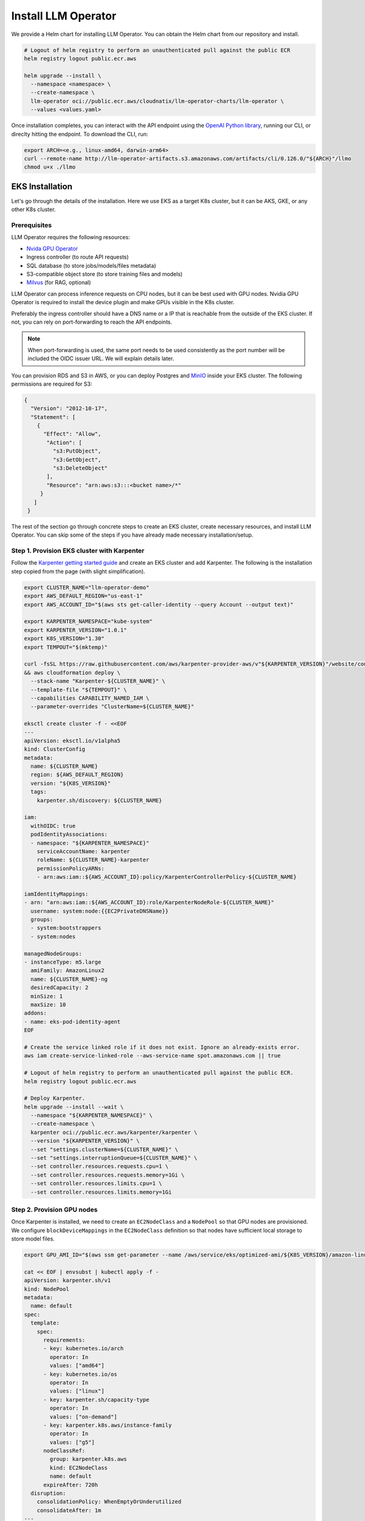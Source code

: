 Install LLM Operator
====================

We provide a Helm chart for installing LLM Operator. You can obtain the Helm chart from our repository and install.

.. code-block:: console

   # Logout of helm registry to perform an unauthenticated pull against the public ECR
   helm registry logout public.ecr.aws

   helm upgrade --install \
     --namespace <namespace> \
     --create-namespace \
     llm-operator oci://public.ecr.aws/cloudnatix/llm-operator-charts/llm-operator \
     --values <values.yaml>

Once installation completes, you can interact with the API endpoint using the `OpenAI Python library <https://github.com/openai/openai-python>`_, running our CLI,
or direclty hitting the endpoint. To download the CLI, run:

.. code-block:: console

   export ARCH=<e.g., linux-amd64, darwin-arm64>
   curl --remote-name http://llm-operator-artifacts.s3.amazonaws.com/artifacts/cli/0.126.0/"${ARCH}"/llmo
   chmod u+x ./llmo


EKS Installation
----------------

Let's go through the details of the installation. Here we use EKS as a target K8s cluster, but it can be AKS, GKE, or any other K8s cluster.

Prerequisites
^^^^^^^^^^^^^

LLM Operator requires the following resources:

- `Nvida GPU Operator <https://docs.nvidia.com/datacenter/cloud-native/gpu-operator/latest/index.html>`_
- Ingress controller (to route API requests)
- SQL database (to store jobs/models/files metadata)
- S3-compatible object store (to store training files and models)
- `Milvus <https://milvus.io/>`_ (for RAG, optional)

LLM Operator can process inference requests on CPU nodes, but it can be best used with GPU nodes. Nvidia GPU Operator is required to install the device plugin and
make GPUs visible in the K8s cluster.

Preferably the ingress controller should have a DNS name or a IP that is reachable from the outside of the EKS cluster. If not, you can rely on
port-forwarding to reach the API endpoints.

.. note::

   When port-forwarding is used, the same port needs to be used consistently as the port number will be included the OIDC issuer URL. We will explain details later.

You can provision RDS and S3 in AWS, or you can deploy Postgres and `MinIO <https://min.io/>`_ inside your EKS cluster. The following permissions
are required for S3:

.. code-block:: json

   {
     "Version": "2012-10-17",
     "Statement": [
       {
         "Effect": "Allow",
          "Action": [
            "s3:PutObject",
            "s3:GetObject",
            "s3:DeleteObject"
          ],
          "Resource": "arn:aws:s3:::<bucket name>/*"
        }
      ]
    }

The rest of the section go through concrete steps to create an EKS cluster, create necessary resources, and install LLM Operator. You can
skip some of the steps if you have already made necessary installation/setup.


Step 1. Provision EKS cluster with Karpenter
^^^^^^^^^^^^^^^^^^^^^^^^^^^^^^^^^^^^^^^^^^^^

Follow the `Karpenter getting started guide <https://karpenter.sh/docs/getting-started/getting-started-with-karpenter/>`_ and
create an EKS cluster and add Karpenter. The following is the installation step copied from the page (with slight simplification).

.. code-block:: console

   export CLUSTER_NAME="llm-operator-demo"
   export AWS_DEFAULT_REGION="us-east-1"
   export AWS_ACCOUNT_ID="$(aws sts get-caller-identity --query Account --output text)"

   export KARPENTER_NAMESPACE="kube-system"
   export KARPENTER_VERSION="1.0.1"
   export K8S_VERSION="1.30"
   export TEMPOUT="$(mktemp)"

   curl -fsSL https://raw.githubusercontent.com/aws/karpenter-provider-aws/v"${KARPENTER_VERSION}"/website/content/en/preview/getting-started/getting-started-with-karpenter/cloudformation.yaml  > "${TEMPOUT}" \
   && aws cloudformation deploy \
     --stack-name "Karpenter-${CLUSTER_NAME}" \
     --template-file "${TEMPOUT}" \
     --capabilities CAPABILITY_NAMED_IAM \
     --parameter-overrides "ClusterName=${CLUSTER_NAME}"

   eksctl create cluster -f - <<EOF
   ---
   apiVersion: eksctl.io/v1alpha5
   kind: ClusterConfig
   metadata:
     name: ${CLUSTER_NAME}
     region: ${AWS_DEFAULT_REGION}
     version: "${K8S_VERSION}"
     tags:
       karpenter.sh/discovery: ${CLUSTER_NAME}

   iam:
     withOIDC: true
     podIdentityAssociations:
     - namespace: "${KARPENTER_NAMESPACE}"
       serviceAccountName: karpenter
       roleName: ${CLUSTER_NAME}-karpenter
       permissionPolicyARNs:
       - arn:aws:iam::${AWS_ACCOUNT_ID}:policy/KarpenterControllerPolicy-${CLUSTER_NAME}

   iamIdentityMappings:
   - arn: "arn:aws:iam::${AWS_ACCOUNT_ID}:role/KarpenterNodeRole-${CLUSTER_NAME}"
     username: system:node:{{EC2PrivateDNSName}}
     groups:
     - system:bootstrappers
     - system:nodes

   managedNodeGroups:
   - instanceType: m5.large
     amiFamily: AmazonLinux2
     name: ${CLUSTER_NAME}-ng
     desiredCapacity: 2
     minSize: 1
     maxSize: 10
   addons:
   - name: eks-pod-identity-agent
   EOF

   # Create the service linked role if it does not exist. Ignore an already-exists error.
   aws iam create-service-linked-role --aws-service-name spot.amazonaws.com || true

   # Logout of helm registry to perform an unauthenticated pull against the public ECR.
   helm registry logout public.ecr.aws

   # Deploy Karpenter.
   helm upgrade --install --wait \
     --namespace "${KARPENTER_NAMESPACE}" \
     --create-namespace \
     karpenter oci://public.ecr.aws/karpenter/karpenter \
     --version "${KARPENTER_VERSION}" \
     --set "settings.clusterName=${CLUSTER_NAME}" \
     --set "settings.interruptionQueue=${CLUSTER_NAME}" \
     --set controller.resources.requests.cpu=1 \
     --set controller.resources.requests.memory=1Gi \
     --set controller.resources.limits.cpu=1 \
     --set controller.resources.limits.memory=1Gi

Step 2. Provision GPU nodes
^^^^^^^^^^^^^^^^^^^^^^^^^^^

Once Karpenter is installed, we need to create an ``EC2NodeClass`` and a ``NodePool`` so that GPU nodes are provisioned.
We configure ``blockDeviceMappings`` in the ``EC2NodeClass`` definition so that nodes have sufficient local storage to store model files.

.. code-block:: console

   export GPU_AMI_ID="$(aws ssm get-parameter --name /aws/service/eks/optimized-ami/${K8S_VERSION}/amazon-linux-2-gpu/recommended/image_id --query Parameter.Value --output text)"

   cat << EOF | envsubst | kubectl apply -f -
   apiVersion: karpenter.sh/v1
   kind: NodePool
   metadata:
     name: default
   spec:
     template:
       spec:
         requirements:
         - key: kubernetes.io/arch
           operator: In
           values: ["amd64"]
         - key: kubernetes.io/os
           operator: In
           values: ["linux"]
         - key: karpenter.sh/capacity-type
           operator: In
           values: ["on-demand"]
         - key: karpenter.k8s.aws/instance-family
           operator: In
           values: ["g5"]
         nodeClassRef:
           group: karpenter.k8s.aws
           kind: EC2NodeClass
           name: default
         expireAfter: 720h
     disruption:
       consolidationPolicy: WhenEmptyOrUnderutilized
       consolidateAfter: 1m
   ---
   apiVersion: karpenter.k8s.aws/v1
   kind: EC2NodeClass
   metadata:
     name: default
   spec:
     amiFamily: AL2
     role: "KarpenterNodeRole-${CLUSTER_NAME}"
     subnetSelectorTerms:
     - tags:
         karpenter.sh/discovery: "${CLUSTER_NAME}"
     securityGroupSelectorTerms:
     - tags:
         karpenter.sh/discovery: "${CLUSTER_NAME}"
     amiSelectorTerms:
     - id: "${GPU_AMI_ID}"
     blockDeviceMappings:
     - deviceName: /dev/xvda
       ebs:
         deleteOnTermination: true
         encrypted: true
         volumeSize: 256Gi
         volumeType: gp3
   EOF


Step 3. Install Nvidia GPU Operator
^^^^^^^^^^^^^^^^^^^^^^^^^^^^^^^^^^^

Nvidia GPU Operator is required to install the device plugin and make GPU resources visible in the K8s cluster. Run:

.. code-block:: console

   helm repo add nvidia https://helm.ngc.nvidia.com/nvidia
   helm repo update
   helm upgrade --install --wait \
     --namespace nvidia \
     --create-namespace \
     gpu-operator nvidia/gpu-operator \
     --set cdi.enabled=true \
     --set driver.enabled=false \
     --set toolkit.enabled=false


Step 4. Install an ingress controller
^^^^^^^^^^^^^^^^^^^^^^^^^^^^^^^^^^^^^

An ingress controller is required to route HTTP/HTTPS requests to the LLM Operator components. Any ingress
controller works, and you can skip this step if your EKS cluster already has an ingress controller.

Here is an example that installs `Kong <https://konghq.com/>`_ and make the ingress controller reachable
via AWS loadbalancer:

.. code-block:: console

   helm repo add kong https://charts.konghq.com
   helm repo update
   helm upgrade --install --wait \
     --namespace kong \
     --create-namespace \
     kong-proxy kong/kong \
     --set proxy.annotations.service.beta.kubernetes.io/aws-load-balancer-connection-idle-timeout=300 \
     --set ingressController.installCRDs=false \
     --set fullnameOverride=false


Step 5. Create an RDS instance
^^^^^^^^^^^^^^^^^^^^^^^^^^^^^^

We will create an RDS in the same VPC as the EKS cluster so that it can be reachable from the LLM Operator components. Here is an example command for creating a DB subnet group and an RDS instance.

.. code-block:: console

   export DB_SUBNET_GROUP_NAME="llm-operator-demo-db-subnet"
   export EKS_SUBNET_IDS=$(aws eks describe-cluster --name "${CLUSTER_NAME}" | jq '.cluster.resourcesVpcConfig.subnetIds | join(" ")' --raw-output)
   export EKS_SUBNET_ID0=$(echo ${EKS_SUBNET_IDS} | cut -d' ' -f1)
   export EKS_SUBNET_ID1=$(echo ${EKS_SUBNET_IDS} | cut -d' ' -f2)

   aws rds create-db-subnet-group \
     --db-subnet-group-name "${DB_SUBNET_GROUP_NAME}" \
     --db-subnet-group-description "LLM Operator Demo" \
     --subnet-ids "${EKS_SUBNET_ID0}" "${EKS_SUBNET_ID1}"

   export DB_INSTANCE_ID="llm-operator-demo"
   export POSTGRES_USER="admin_user"
   export POSTGRES_PASSWORD="secret_password"
   export EKS_SECURITY_GROUP_ID=$(aws eks describe-cluster --name "${CLUSTER_NAME}" | jq '.cluster.resourcesVpcConfig.clusterSecurityGroupId' --raw-output)

   aws rds create-db-instance \
     --db-instance-identifier "${DB_INSTANCE_ID}" \
     --db-instance-class db.t3.small \
     --engine postgres \
     --master-username "${POSTGRES_USER}" \
     --master-user-password "${POSTGRES_PASSWORD}" \
     --allocated-storage 10 \
     --vpc-security-group-ids "${EKS_SECURITY_GROUP_ID}" \
     --db-subnet-group-name "${DB_SUBNET_GROUP_NAME}"

You can run the following command to check the provisioning status.

.. code-block:: console

   aws rds describe-db-instances --db-instance-identifier "${DB_INSTANCE_ID}" | jq '.DBInstances.[].DBInstanceStatus'

Once the RDS instance is fully provisioned and its status becomes ``available``, obtain the endpoint information
for later use.

.. code-block:: console

   export POSTGRES_ADDR=$(aws rds describe-db-instances --db-instance-identifier "${DB_INSTANCE_ID}" | jq '.DBInstances.[].Endpoint.Address' --raw-output)
   export POSTGRES_PORT=$(aws rds describe-db-instances --db-instance-identifier "${DB_INSTANCE_ID}" | jq '.DBInstances.[].Endpoint.Port' --raw-output)


You can verify if the DB instance is reachable from the EKS cluster by running the ``psql`` command:

.. code-block:: console

   kubectl run psql --image jbergknoff/postgresql-client --env="PGPASSWORD=${POSTGRES_PASSWORD}" -- -h "${POSTGRES_ADDR}" -U "${POSTGRES_USER}" -p "${POSTGRES_PORT}" -d template1 -c "select now();"
   kubectl logs psql
   kubectl delete pods psql


If ``psq`` can successfully connect to the RDS instance, create a K8s secret in the ``llm-operator`` namespace so that later LLM Operator can retrieve the database password from the secret.

.. code-block:: console

   export LLM_OPERATOR_NAMESPACE=llm-operator
   export POSTGRES_SECRET_NAME=postgres

   kubectl create namespace "${LLM_OPERATOR_NAMESPACE}"
   kubectl create secret generic -n "${LLM_OPERATOR_NAMESPACE}" "${POSTGRES_SECRET_NAME}" --from-literal=password="${POSTGRES_PASSWORD}"

.. note::

   LLM Operator will create additional databases on the fly for each API service (e.g., `job_manager`, `model_manager`).
   You can see all created databases by running ``SELECT count(datname) FROM pg_database;``.


Step 6. Create an S3 bucket
^^^^^^^^^^^^^^^^^^^^^^^^^^^

We will create an S3 bucket where model files are stored. Here is an example

.. code-block:: console

   # Please change the bucket name to something else.
   export S3_BUCKET_NAME="llm-operator-demo"
   export S3_REGION="us-east-1"

   aws s3api create-bucket --bucket "${S3_BUCKET_NAME}" --region "${S3_REGION}"

Pods running in the EKS cluster need to be able to access the S3 bucket. We will create an
`IAM role for servie account <https://docs.aws.amazon.com/eks/latest/userguide/iam-roles-for-service-accounts.html>`_ for that.

.. code-block:: console

   cat << EOF | envsubst > policy.json
   {
     "Version": "2012-10-17",
     "Statement": [
       {
         "Effect": "Allow",
         "Action": [
           "s3:PutObject",
           "s3:GetObject",
           "s3:DeleteObject"
         ],
         "Resource": "arn:aws:s3:::${S3_BUCKET_NAME}/*"
       }
     ]
   }
   EOF

   export LLM_OPERATOR_POLICY="LLMOperatorPolicy"
   aws iam create-policy --policy-name "${LLM_OPERATOR_POLICY}" --policy-document file://policy.json

   export LLM_OPERATOR_SERVICR_ACCOUNT_NAME="llm-operator"
   eksctl create iamserviceaccount \
     --name "${LLM_OPERATOR_SERVICR_ACCOUNT_NAME}" \
     --namespace "${LLM_OPERATOR_NAMESPACE}" \
     --cluster "${CLUSTER_NAME}" \
     --role-name "LLMOperatorRole" \
     --attach-policy-arn "arn:aws:iam::${AWS_ACCOUNT_ID}:policy/${LLM_OPERATOR_POLICY}" --approve


Step 7. Install Milvus
^^^^^^^^^^^^^^^^^^^^^^

TODO(kenji): Fill this out.


Step 8. Install LLM Operator
^^^^^^^^^^^^^^^^^^^^^^^^^^^^

.. code-block:: console

   # Set the endpoint URL of LLM Operator. Please change if you are using a different ingress controller.
   export INGRESS_CONTROLLER_URL=http://$(kubectl get services -n kong kong-proxy-kong-proxy  -o jsonpath='{.status.loadBalancer.ingress[0].hostname}')

   cat << EOF | envsubst > llm-operator-values.yaml
   global:
     # This is an ingress configuration with Kong. Please change if you are using a different ingress controller.
     ingress:
       ingressClassName: kong
       # The URL of the ingress controller. this can be a port-forwarding URL (e.g., http://localhost:8080) if there is
       # no URL that is reachable from the outside of the EKS cluster.
       controllerUrl: "${INGRESS_CONTROLLER_URL}"
       annotations:
         # To remove the buffering from the streaming output of chat completion.
         konghq.com/response-buffering: "false"

     database:
       host: "${POSTGRES_ADDR}"
       port: ${POSTGRES_PORT}
       username: "${POSTGRES_USER}"
       ssl:
         mode: require
       createDatabase: true

     databaseSecret:
       name: "${POSTGRES_SECRET_NAME}"
       key: password

     objectStore:
       s3:
         bucket: "${S3_BUCKET_NAME}"
         region: "${S3_REGION}"

   file-manager-server:
     serviceAccount:
       create: false
       name: "${LLM_OPERATOR_SERVICE_ACCOUNT_NAME}"

   inference-manager-engine:
     serviceAccount:
       create: false
       name: "${LLM_OPERATOR_SERVICE_ACCOUNT_NAME}"
     model:
       default:
         runtimeName: vllm
         preloaded: true
         resources:
           limits:
             nvidia.com/gpu: 1
       overrides:
         meta-llama/Meta-Llama-3.1-8B-Instruct-q4_0:
           contextLength: 16384
         google/gemma-2b-it-q4_0:
           runtimeName: ollama
           resources:
            limits:
              nvidia.com/gpu: 0
         sentence-transformers/all-MiniLM-L6-v2-f16:
           runtimeName: ollama
           resources:
            limits:
              nvidia.com/gpu: 0

   inference-manager-server:
     service:
       annotations:
         # These annotations are only meaningful for Kong ingress controller to extend the timeout.
         konghq.com/connect-timeout: "360000"
         konghq.com/read-timeout: "360000"
         konghq.com/write-timeout: "360000"

   job-manager-dispatcher:
     serviceAccount:
       create: false
       name: "${LLM_OPERATOR_SERVICE_ACCOUNT_NAME}"
     notebook:
       # Used to set the base URL of the API endpoint. This can be same as global.ingress.controllerUrl
       # if the URL is reachable from the inside cluster. Otherwise you can change this to the
       # to the URL of the ingress controller that is reachable inside the K8s cluster.
       llmOperatorBaseUrl: "${INGRESS_CONTROLLER_URL}"/v1

   model-manager-loader:
     serviceAccount:
       create: false
       name: "${LLM_OPERATOR_SERVICE_ACCOUNT_NAME}"
     baseModels:
     - meta-llama/Meta-Llama-3.1-8B-Instruct-q4_0
     - google/gemma-2b-it-q4_0
     - sentence-transformers/all-MiniLM-L6-v2-f16

   # Required when RAG is used.
   vector-store-manager-server:
     llmEngineAddr: ollama-sentence-transformers-all-minilm-l6-v2-f16:11434
   EOF

   helm upgrade --install \
     --namespace llm-operator \
     --create-namespace \
     llm-operator oci://public.ecr.aws/cloudnatix/llm-operator-charts/llm-operator \
     -f llm-operator-values.yaml

.. note::

   Starting from Helm v3.8.0, the OCI registry is supported by default. If you are using an older version, please upgrade to v3.8.0 or later.
   For more details, please refer to `Helm OCI-based registries <https://helm.sh/docs/topics/registries/>`_.

.. note::

   If you are getting a 403 forbidden error, please try ``docker logout public.ecr.aws``. Please see `AWS document <https://docs.aws.amazon.com/AmazonECR/latest/public/public-troubleshooting.html>`_ for more details.


If you would like to install only the control-plane components or the worker-plane components, please see
:doc:`multi_cluster_deployment`.


Step 9. Verify the installation
^^^^^^^^^^^^^^^^^^^^^^^^^^^^^^^

You can verify the installation by sending sample chat completion requests.

.. code-block:: console

   echo "This is your endpoint URL: ${INGRESS_CONTROLLER_URL}/v1"

   llmo auth login
   # Type the above endpoint URL.

   llmo models list

   llmo chat completions create --model google-gemma-2b-it-q4_0 --role user --completion "what is k8s?"

   llmo chat completions create --model meta-llama-Meta-Llama-3.1-8B-Instruct-q4_0 --role user --completion "hello"


Optional: Monitor GPU utilization
^^^^^^^^^^^^^^^^^^^^^^^^^^^^^^^^^

If you would like to install Prometheus and Grafana to see GPU utilization, run:

.. code-block:: console

   # Add Prometheus
   cat <<EOF > prom-scrape-configs.yaml
   - job_name: nvidia-dcgm
     scrape_interval: 5s
     static_configs:
     - targets: ['nvidia-dcgm-exporter.nvidia.svc:9400']
   - job_name: inference-manager-engine-metrics
     scrape_interval: 5s
     static_configs:
     - targets: ['inference-manager-server-http.llm-operator.svc:8083']
   EOF
   helm repo add prometheus-community https://prometheus-community.github.io/helm-charts
   helm repo update

   helm upgrade --install --wait \
     --namespace monitoring \
     --create-namespace \
     --set-file extraScrapeConfigs=prom-scrape-configs.yaml \
     prometheus prometheus-community/prometheus

   # Add Grafana with DCGM dashboard
   cat <<EOF > grafana-values.yaml
   datasources:
    datasources.yaml:
      apiVersion: 1
      datasources:
      - name: Prometheus
        type: prometheus
        url: http://prometheus-server
        isDefault: true
   dashboardProviders:
     dashboardproviders.yaml:
       apiVersion: 1
       providers:
       - name: 'default'
         orgId: 1
         folder: 'default'
         type: file
         disableDeletion: true
         editable: true
         options:
           path: /var/lib/grafana/dashboards/standard
   dashboards:
     default:
       nvidia-dcgm-exporter:
         gnetId: 12239
         datasource: Prometheus
   EOF
   helm repo add grafana https://grafana.github.io/helm-charts
   helm repo update
   helm upgrade --install --wait \
     --namespace monitoring \
     --create-namespace \
     -f grafana-values.yaml \
     grafana grafana/grafana



Optional: Enable TLS
^^^^^^^^^^^^^^^^^^^^

First follow `Cert Manager installation document <https://cert-manager.io/Doc/>`_ and install Cert Manager to your K8s cluster if you don't have.
Then create a ``ClusterIssuer`` for your domain. Here is an example manifest that uses Let's Encrypt.

.. code-block:: yaml

   apiVersion: cert-manager.io/v1
   kind: ClusterIssuer
   metadata:
     name: letsencrypt
   spec:
     acme:
       server: https://acme-v02.api.letsencrypt.org/directory
       email: user@mydomain.com
       privateKeySecretRef:
         name: letsencrypt
       solvers:
       - http01:
          ingress:
             ingressClassName: kong
       - selector:
           dnsZones:
           - llm.mydomain.com
         dns01:
           ...


Then you can add the following to ``values.yaml`` of LLM Operator to enable TLS.

.. code-block:: yaml

   global:
     ingress:
       annotations:
         cert-manager.io/cluster-issuer: letsencrypt
       tls:
         hosts:
         - api.llm.mydomain.com
         secretName: api-tls

The ingresses created from the Helm chart will have the following annotation
and spec:

.. code-block:: yaml

   apiVersion: networking.k8s.io/v1
   kind: Ingress
   metadata:
     annotations:
       cert-manager.io/cluster-issuer: letsencrypt-prod
   ...
   spec:
     tls:
     - hosts:
       - api.llm.mydomain.com
       secretName: api-tls
     ...
